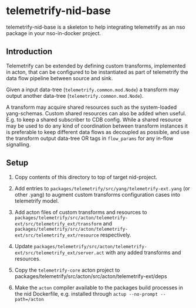 * telemetrify-nid-base
telemetrify-nid-base is a skeleton to help integrating telemetrify as an nso package in your nso-in-docker project.

** Introduction

Telemetrify can be extended by defining custom transforms, implemented in acton, that can be configured to be instantiated as part of telemetrify the data flow pipeline between source and sink.

Given a input data-tree (=telemetrify.common.mod.Node=) a transform may output another data-tree (=telemetrify.common.mod.Node=).

A transform may acquire shared resources such as the system-loaded yang-schemas. Custom shared resources can also be added when useful. E.g. to keep a shared subscriber to CDB config.
While a shared resource may be used to do any kind of coordination between transform instances it is preferable to keep different data flows as decoupled as possible, and use the transform output
data-tree OR tags in =flow_params= for any in-flow signalling.

** Setup

1. Copy contents of this directory to top of target nid-project.

2. Add entries to =packages/telemetrify/src/yang/telemetrify-ext.yang= (or other .yang) to augment custom transforms configuration cases into telemetrify model.

3. Add acton files of custom transforms and resources to =packages/telemetrify/src/acton/telemetrify-ext/src/telemetrify_ext/transform= and =packages/telemetrify/src/acton/telemetrify-ext/src/telemetrify_ext/resource= respectively.

4. Update =packages/telemetrify/src/acton/telemetrify-ext/src/telemetrify_ext/server.act= with any added transforms and resources.

5. Copy the =telemetrify-core= acton project to packages/telemetrify/src/acton/src/acton/telemetrify-ext/deps

6. Make the =acton= compiler available to the packages build processes in the nid Dockerfile, e.g. installed through =actup --no-prompt --path=/acton=

